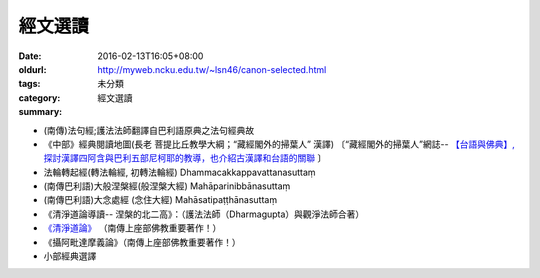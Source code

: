 經文選讀
########

:date: 2016-02-13T16:05+08:00
:oldurl: http://myweb.ncku.edu.tw/~lsn46/canon-selected.html
:tags: 
:category: 未分類
:summary: 經文選讀


- (南傳)法句經;護法法師翻譯自巴利語原典之法句經典故

- 《中部》經典閱讀地圖(長老 菩提比丘教學大綱；“藏經閣外的掃葉人” 漢譯)
  〔“藏經閣外的掃葉人”網誌--
  `【台語與佛典】, 探討漢譯四阿含與巴利五部尼柯耶的教導，也介紹古漢譯和台語的關聯 <http://yifertw.blogspot.com/>`_ 〕

- 法輪轉起經(轉法輪經, 初轉法輪經) Dhammacakkappavattanasuttaṃ

- (南傳巴利語)大般涅槃經(般涅槃大經) Mahāparinibbānasuttaṃ

- (南傳巴利語)大念處經 (念住大經) Mahāsatipaṭṭhānasuttaṃ

- 《清淨道論導讀-- 涅槃的北二高》：（護法法師（Dharmagupta）與觀淨法師合著）

- `《清淨道論》 <{category}清淨道論>`_ （南傳上座部佛教重要著作！）

- 《攝阿毗達摩義論》（南傳上座部佛教重要著作！）

- 小部經典選譯
